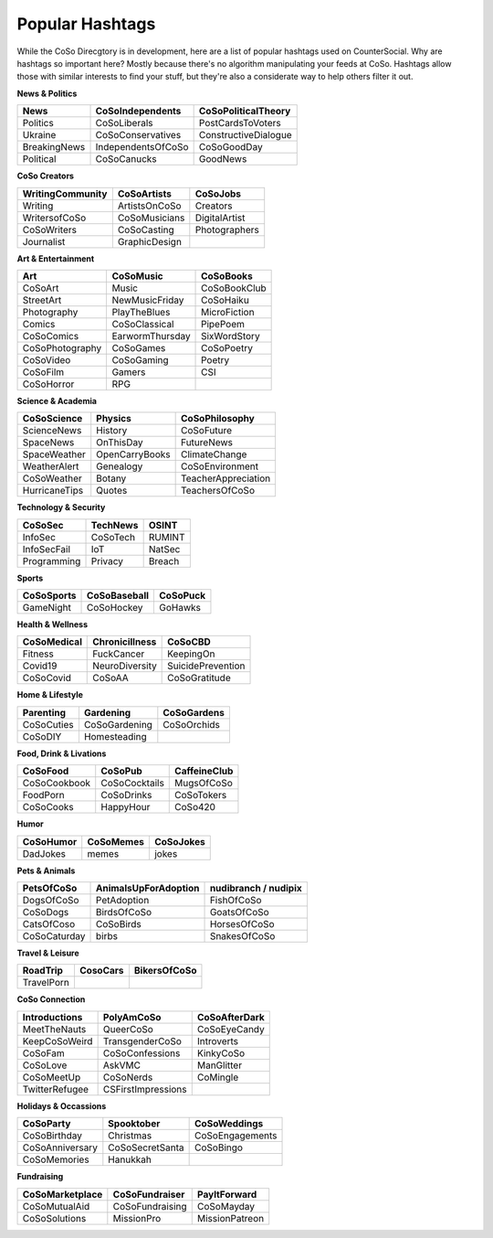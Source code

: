 Popular Hashtags
=====
While the CoSo Direcgtory is in development, here are a list of popular hashtags used on CounterSocial. Why are hashtags so important here? Mostly because there's no algorithm manipulating your feeds at CoSo. Hashtags allow those with similar interests to find your stuff, but they're also a considerate way to help others filter it out. 

**News & Politics**

+---------------+---------------------+-----------------------+
| News          | CoSoIndependents    | CoSoPoliticalTheory   |
+===============+=====================+=======================+
| Politics      | CoSoLiberals        | PostCardsToVoters     |
+---------------+---------------------+-----------------------+
| Ukraine       | CoSoConservatives   | ConstructiveDialogue  |
+---------------+---------------------+-----------------------+
| BreakingNews  | IndependentsOfCoSo  | CoSoGoodDay           |
+---------------+---------------------+-----------------------+
| Political     | CoSoCanucks         | GoodNews              |
+---------------+---------------------+-----------------------+

**CoSo Creators**

+-------------------+----------------+-----------------+
| WritingCommunity  | CoSoArtists    | CoSoJobs        |
+===================+================+=================+
| Writing           | ArtistsOnCoSo  | Creators        |
+-------------------+----------------+-----------------+
| WritersofCoSo     | CoSoMusicians  | DigitalArtist   |
+-------------------+----------------+-----------------+
| CoSoWriters       | CoSoCasting    | Photographers   |
+-------------------+----------------+-----------------+
| Journalist        | GraphicDesign  |                 |
+-------------------+----------------+-----------------+

**Art & Entertainment**

+------------------+-----------------+----------------+
| Art              | CoSoMusic       | CoSoBooks      |
+==================+=================+================+
| CoSoArt          | Music           | CoSoBookClub   |
+------------------+-----------------+----------------+
| StreetArt        | NewMusicFriday  | CoSoHaiku      |
+------------------+-----------------+----------------+
| Photography      | PlayTheBlues    | MicroFiction   |
+------------------+-----------------+----------------+
| Comics           | CoSoClassical   | PipePoem       |
+------------------+-----------------+----------------+
| CoSoComics       | EarwormThursday | SixWordStory   |
+------------------+-----------------+----------------+
| CoSoPhotography  | CoSoGames       | CoSoPoetry     |
+------------------+-----------------+----------------+
| CoSoVideo        | CoSoGaming      | Poetry         |
+------------------+-----------------+----------------+
| CoSoFilm         | Gamers          | CSI            |
+------------------+-----------------+----------------+
| CoSoHorror       | RPG             |                |
+------------------+-----------------+----------------+

**Science & Academia**

+----------------+-----------------+-----------------------+
| CoSoScience    | Physics         | CoSoPhilosophy        |
+================+=================+=======================+
| ScienceNews    | History         | CoSoFuture            |
+----------------+-----------------+-----------------------+
| SpaceNews      | OnThisDay       | FutureNews            |
+----------------+-----------------+-----------------------+
| SpaceWeather   | OpenCarryBooks  | ClimateChange         |
+----------------+-----------------+-----------------------+
| WeatherAlert   | Genealogy       | CoSoEnvironment       |
+----------------+-----------------+-----------------------+
| CoSoWeather    | Botany          | TeacherAppreciation   |
+----------------+-----------------+-----------------------+
| HurricaneTips  | Quotes          | TeachersOfCoSo        |
+----------------+-----------------+-----------------------+

**Technology & Security**

+--------------+-----------+---------+
| CoSoSec      | TechNews  | OSINT   |
+==============+===========+=========+
| InfoSec      | CoSoTech  | RUMINT  |
+--------------+-----------+---------+
| InfoSecFail  | IoT       | NatSec  |
+--------------+-----------+---------+
| Programming  | Privacy   | Breach  |
+--------------+-----------+---------+

**Sports**

+-------------+---------------+------------+
| CoSoSports  | CoSoBaseball  | CoSoPuck   |
+=============+===============+============+
| GameNight   | CoSoHockey    | GoHawks    |
+-------------+---------------+------------+

**Health & Wellness**

+--------------+-----------------+---------------------+
| CoSoMedical  | Chronicillness  | CoSoCBD             |
+==============+=================+=====================+
| Fitness      | FuckCancer      | KeepingOn           |
+--------------+-----------------+---------------------+
| Covid19      | NeuroDiversity  | SuicidePrevention   |
+--------------+-----------------+---------------------+
| CoSoCovid    | CoSoAA          | CoSoGratitude       |
+--------------+-----------------+---------------------+

**Home & Lifestyle**

+------------+----------------+---------------+
| Parenting  | Gardening      | CoSoGardens   |
+============+================+===============+
| CoSoCuties | CoSoGardening  | CoSoOrchids   |
+------------+----------------+---------------+
| CoSoDIY    | Homesteading   |               |
+------------+----------------+---------------+

**Food, Drink & Livations**

+---------------+----------------+----------------+
| CoSoFood      | CoSoPub        | CaffeineClub   |
+===============+================+================+
| CoSoCookbook  | CoSoCocktails  | MugsOfCoSo     |
+---------------+----------------+----------------+
| FoodPorn      | CoSoDrinks     | CoSoTokers     |
+---------------+----------------+----------------+
| CoSoCooks     | HappyHour      | CoSo420        |
+---------------+----------------+----------------+

**Humor**

+------------+------------+-------------+
| CoSoHumor  | CoSoMemes  | CoSoJokes   |
+============+============+=============+
| DadJokes   | memes      | jokes       |
+------------+------------+-------------+

**Pets & Animals**

+---------------+-----------------------+------------------------+
| PetsOfCoSo    | AnimalsUpForAdoption  | nudibranch / nudipix   |
+===============+=======================+========================+
| DogsOfCoSo    | PetAdoption           | FishOfCoSo             |
+---------------+-----------------------+------------------------+
| CoSoDogs      | BirdsOfCoSo           | GoatsOfCoSo            |
+---------------+-----------------------+------------------------+
| CatsOfCoso    | CoSoBirds             | HorsesOfCoSo           |
+---------------+-----------------------+------------------------+
| CoSoCaturday  | birbs                 | SnakesOfCoSo           |
+---------------+-----------------------+------------------------+

**Travel & Leisure**

+-------------+-----------+----------------+
| RoadTrip    | CosoCars  | BikersOfCoSo   |
+=============+===========+================+
| TravelPorn  |           |                |
+-------------+-----------+----------------+

**CoSo Connection**

+----------------+---------------------+-----------------+
| Introductions  | PolyAmCoSo          | CoSoAfterDark   |
+================+=====================+=================+
| MeetTheNauts   | QueerCoSo           | CoSoEyeCandy    |
+----------------+---------------------+-----------------+
| KeepCoSoWeird  | TransgenderCoSo     | Introverts      |
+----------------+---------------------+-----------------+
| CoSoFam        | CoSoConfessions     | KinkyCoSo       |
+----------------+---------------------+-----------------+
| CoSoLove       | AskVMC              | ManGlitter      |
+----------------+---------------------+-----------------+
| CoSoMeetUp     | CoSoNerds           | CoMingle        |
+----------------+---------------------+-----------------+
| TwitterRefugee | CSFirstImpressions  |                 |
+----------------+---------------------+-----------------+

**Holidays & Occassions**

+------------------+------------------+-------------------+
| CoSoParty        | Spooktober       | CoSoWeddings      |
+==================+==================+===================+
| CoSoBirthday     | Christmas        | CoSoEngagements   |
+------------------+------------------+-------------------+
| CoSoAnniversary  | CoSoSecretSanta  | CoSoBingo         |
+------------------+------------------+-------------------+
| CoSoMemories     | Hanukkah         |                   |
+------------------+------------------+-------------------+

**Fundraising**

+------------------+-----------------+------------------+
| CoSoMarketplace  | CoSoFundraiser  | PayItForward     |
+==================+=================+==================+
| CoSoMutualAid    | CoSoFundraising | CoSoMayday       |
+------------------+-----------------+------------------+
| CoSoSolutions    | MissionPro      | MissionPatreon   |
+------------------+-----------------+------------------+










